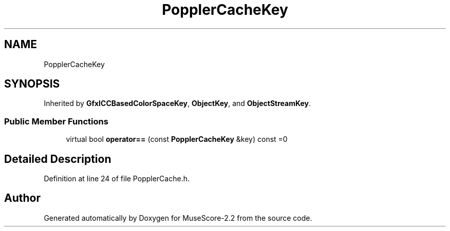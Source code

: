 .TH "PopplerCacheKey" 3 "Mon Jun 5 2017" "MuseScore-2.2" \" -*- nroff -*-
.ad l
.nh
.SH NAME
PopplerCacheKey
.SH SYNOPSIS
.br
.PP
.PP
Inherited by \fBGfxICCBasedColorSpaceKey\fP, \fBObjectKey\fP, and \fBObjectStreamKey\fP\&.
.SS "Public Member Functions"

.in +1c
.ti -1c
.RI "virtual bool \fBoperator==\fP (const \fBPopplerCacheKey\fP &key) const =0"
.br
.in -1c
.SH "Detailed Description"
.PP 
Definition at line 24 of file PopplerCache\&.h\&.

.SH "Author"
.PP 
Generated automatically by Doxygen for MuseScore-2\&.2 from the source code\&.
